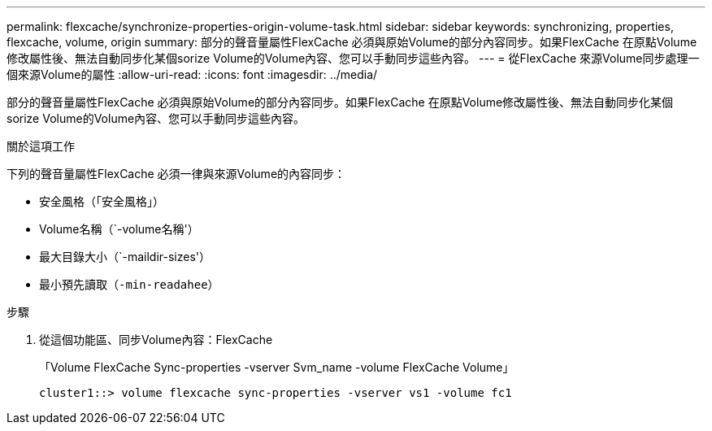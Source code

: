 ---
permalink: flexcache/synchronize-properties-origin-volume-task.html 
sidebar: sidebar 
keywords: synchronizing, properties, flexcache, volume, origin 
summary: 部分的聲音量屬性FlexCache 必須與原始Volume的部分內容同步。如果FlexCache 在原點Volume修改屬性後、無法自動同步化某個sorize Volume的Volume內容、您可以手動同步這些內容。 
---
= 從FlexCache 來源Volume同步處理一個來源Volume的屬性
:allow-uri-read: 
:icons: font
:imagesdir: ../media/


[role="lead"]
部分的聲音量屬性FlexCache 必須與原始Volume的部分內容同步。如果FlexCache 在原點Volume修改屬性後、無法自動同步化某個sorize Volume的Volume內容、您可以手動同步這些內容。

.關於這項工作
下列的聲音量屬性FlexCache 必須一律與來源Volume的內容同步：

* 安全風格（「安全風格」）
* Volume名稱（`-volume名稱'）
* 最大目錄大小（`-maildir-sizes'）
* 最小預先讀取（`-min-readahee`）


.步驟
. 從這個功能區、同步Volume內容：FlexCache
+
「Volume FlexCache Sync-properties -vserver Svm_name -volume FlexCache Volume」

+
[listing]
----
cluster1::> volume flexcache sync-properties -vserver vs1 -volume fc1
----

